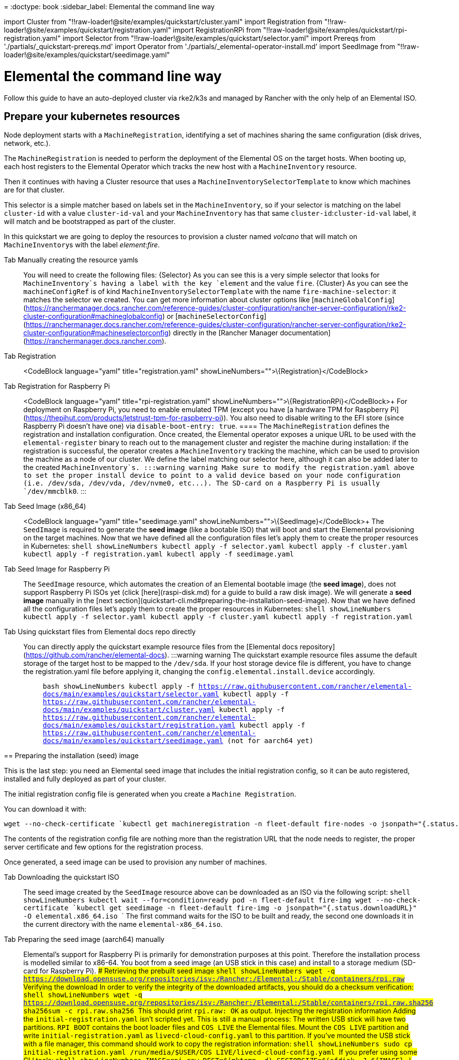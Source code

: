 =
:doctype: book
:sidebar_label: Elemental the command line way

import Cluster from "!!raw-loader!@site/examples/quickstart/cluster.yaml"
import Registration from "!!raw-loader!@site/examples/quickstart/registration.yaml"
import RegistrationRPi from "!!raw-loader!@site/examples/quickstart/rpi-registration.yaml"
import Selector from "!!raw-loader!@site/examples/quickstart/selector.yaml"
import Prereqs from './partials/_quickstart-prereqs.md'
import Operator from './partials/_elemental-operator-install.md'
import SeedImage from "!!raw-loader!@site/examples/quickstart/seedimage.yaml"

= Elemental the command line way

Follow this guide to have an auto-deployed cluster via rke2/k3s and managed by Rancher
with the only help of an Elemental ISO.+++<Prereqs>++++++</Prereqs>++++++<Operator>++++++</Operator>+++

== Prepare your kubernetes resources

Node deployment starts with a `MachineRegistration`, identifying a set of machines sharing the same configuration (disk drives, network, etc.).

The `MachineRegistration` is needed to perform the deployment of the Elemental OS on the target hosts. When booting up, each host registers to the Elemental Operator which tracks the new host with a `MachineInventory` resource.

Then it continues with having a Cluster resource that uses a `MachineInventorySelectorTemplate` to know which machines are for that cluster.

This selector is a simple matcher based on labels set in the `MachineInventory`, so if your selector is matching on the label `cluster-id` with a value `cluster-id-val`
and your `MachineInventory` has that same `cluster-id`:``cluster-id-val`` label, it will match and be bootstrapped as part of the cluster.

In this quickstart we are going to deploy the resources to provision a cluster named _volcano_ that will match on ``MachineInventory``s with the label _element_:__fire__.

[tabs]
====
Tab Manually creating the resource yamls::
+
You will need to create the following files: +++<CodeBlock language="yaml" title="selector.yaml" showLineNumbers="">+++\{Selector}+++</CodeBlock>+++ As you can see this is a very simple selector that looks for `MachineInventory`s having a label with the key `element` and the value `fire`. +++<CodeBlock language="yaml" title="cluster.yaml" showLineNumbers="">+++\{Cluster}+++</CodeBlock>+++ As you can see the `machineConfigRef` is of kind `MachineInventorySelectorTemplate` with the name `fire-machine-selector`: it matches the selector we created. You can get more information about cluster options like [`machineGlobalConfig`](https://ranchermanager.docs.rancher.com/reference-guides/cluster-configuration/rancher-server-configuration/rke2-cluster-configuration#machineglobalconfig) or [`machineSelectorConfig`](https://ranchermanager.docs.rancher.com/reference-guides/cluster-configuration/rancher-server-configuration/rke2-cluster-configuration#machineselectorconfig) directly in the [Rancher Manager documentation](https://ranchermanager.docs.rancher.com). 

[tabs]
====
Tab Registration::
+
<CodeBlock language="yaml" title="registration.yaml" showLineNumbers="">+++\{Registration}+++</CodeBlock> 

Tab Registration for Raspberry Pi::
+
<CodeBlock language="yaml" title="rpi-registration.yaml" showLineNumbers="">+++\{RegistrationRPi}+++</CodeBlock>+++ For deployment on Raspberry Pi, you need to enable emulated TPM (except you have [a hardware TPM for Raspberry Pi](https://thepihut.com/products/letstrust-tpm-for-raspberry-pi)). You also need to disable writing to the EFI store (since Raspberry Pi doesn't have one) via `disable-boot-entry: true`.
==== The `MachineRegistration` defines the registration and installation configuration. Once created, the Elemental operator exposes a unique URL to be used with the `elemental-register` binary to reach out to the management cluster and register the machine during installation: if the registration is successful, the operator creates a `MachineInventory` tracking the machine, which can be used to provision the machine as a node of our cluster. We define the label matching our selector here, although it can also be added later to the created `MachineInventory`s. :::warning warning Make sure to modify the registration.yaml above to set the proper install device to point to a valid device based on your node configuration (i.e. /dev/sda, /dev/vda, /dev/nvme0, etc\...). The SD-card on a Raspberry Pi is usually `/dev/mmcblk0`. ::: 

[tabs]
====
Tab Seed Image (x86_64)::
+
<CodeBlock language="yaml" title="seedimage.yaml" showLineNumbers="">+++\{SeedImage}+++</CodeBlock>+++ The `SeedImage` is required to generate the *seed image* (like a bootable ISO) that will boot and start the Elemental provisioning on the target machines. Now that we have defined all the configuration files let's apply them to create the proper resources in Kubernetes: ```shell showLineNumbers kubectl apply -f selector.yaml kubectl apply -f cluster.yaml kubectl apply -f registration.yaml kubectl apply -f seedimage.yaml ``` 

Tab Seed Image for Raspberry Pi::
+
The `SeedImage` resource, which automates the creation of an Elemental bootable image (the *seed image*), does not support Raspberry Pi ISOs yet (click [here](raspi-disk.md) for a guide to build a raw disk image). We will generate a *seed image* manually in the [next section](quickstart-cli.md#preparing-the-installation-seed-image). Now that we have defined all the configuration files let's apply them to create the proper resources in Kubernetes: ```shell showLineNumbers kubectl apply -f selector.yaml kubectl apply -f cluster.yaml kubectl apply -f registration.yaml ```
==== 

Tab Using quickstart files from Elemental docs repo directly::
+
You can directly apply the quickstart example resource files from the [Elemental docs repository](https://github.com/rancher/elemental-docs). :::warning warning The quickstart example resource files assume the default storage of the target host to be mapped to the `/dev/sda`. If your host storage device file is different, you have to change the registration.yaml file before applying it, changing the `config.elemental.install.device` accordingly. ::: ```bash showLineNumbers kubectl apply -f https://raw.githubusercontent.com/rancher/elemental-docs/main/examples/quickstart/selector.yaml kubectl apply -f https://raw.githubusercontent.com/rancher/elemental-docs/main/examples/quickstart/cluster.yaml kubectl apply -f https://raw.githubusercontent.com/rancher/elemental-docs/main/examples/quickstart/registration.yaml kubectl apply -f https://raw.githubusercontent.com/rancher/elemental-docs/main/examples/quickstart/seedimage.yaml (not for aarch64 yet) ```
====

== Preparing the installation (seed) image

This is the last step: you need an Elemental seed image that includes the initial registration config, so it can be auto registered, installed and fully deployed as part of your cluster.

[NOTE]
.note
====
The initial registration config file is generated when you create a `Machine Registration`.

You can download it with:

[,shell]
----
wget --no-check-certificate `kubectl get machineregistration -n fleet-default fire-nodes -o jsonpath="{.status.registrationURL}"` -O initial-registration.yaml
----
====


The contents of the registration config file are nothing more than the registration URL that the node needs to register, the proper server certificate and few options for the registration process.

Once generated, a seed image can be used to provision any number of machines.

[tabs]
====
Tab Downloading the quickstart ISO::
+
The seed image created by the `SeedImage` resource above can be downloaded as an ISO via the following script: ```shell showLineNumbers kubectl wait --for=condition=ready pod -n fleet-default fire-img wget --no-check-certificate `kubectl get seedimage -n fleet-default fire-img -o jsonpath="{.status.downloadURL}"` -O elemental.x86_64.iso ``` The first command waits for the ISO to be built and ready, the second one downloads it in the current directory with the name `elemental-x86_64.iso`. 

Tab Preparing the seed image (aarch64) manually::
+
Elemental's support for Raspberry Pi is primarily for demonstration purposes at this point. Therefore the installation process is modelled similar to x86-64. You boot from a seed image (an USB stick in this case) and install to a storage medium (SD-card for Raspberry Pi). #### Retrieving the prebuilt seed image ```shell showLineNumbers wget -q https://download.opensuse.org/repositories/isv:/Rancher:/Elemental:/Stable/containers/rpi.raw ``` ##### Verifying the download In order to verify the integrity of the downloaded artifacts, you should do a checksum verification: ```shell showLineNumbers wget -q https://download.opensuse.org/repositories/isv:/Rancher:/Elemental:/Stable/containers/rpi.raw.sha256 sha256sum -c rpi.raw.sha256 ``` This should print `rpi.raw: OK` as output. #### Injecting the registration information Adding the `initial-registration.yaml` isn't scripted yet. This is still a manual process: The written USB stick will have two partitions. `RPI_BOOT` contains the boot loader files and `COS_LIVE` the Elemental files. Mount the `COS_LIVE` partition and write `initial-registration.yaml` as `livecd-cloud-config.yaml` to this partition. If you've mounted the USB stick with a file manager, this command should work to copy the registration information: ```shell showLineNumbers sudo cp initial-registration.yaml /run/media/$USER/COS_LIVE/livecd-cloud-config.yaml ``` If you prefer using some CLI tools: ```shell showLineNumbers IMAGE=rpi.raw DEST=$(mktemp -d) SECTORSIZE=$(sfdisk -J $\{IMAGE} | jq '.partitiontable.sectorsize') DATAPARTITIONSTART=$(sfdisk -J $\{IMAGE} | jq '.partitiontable.partitions[1].start') sudo mount -o rw,loop,offset=$(($\{SECTORSIZE}*$\{DATAPARTITIONSTART})) $\{IMAGE} $\{DEST} sudo cp initial-registration.yaml $\{DEST}/livecd-cloud-config.yaml sudo umount $\{DEST} rmdir $\{DEST} ``` #### Writing the seed image to a USB stick The `.raw` image needs to be written to a USB stick to boot from. This can be done with `dd` on the Linux command line if you're comfortable with this command. [openSUSE](https://www.opensuse.org) has nice instructions on how to write an image to a storage medium for [Linux](https://en.opensuse.org/SDB:Live_USB_stick), [Windows](https://en.opensuse.org/SDB:Create_a_Live_USB_stick_using_Windows), and [OS X](https://en.opensuse.org/SDB:Create_a_Live_USB_stick_using_macOS). #### Booting the Raspberry Pi Now unmount the USB stick and plug it into your Raspberry Pi. Plug a large (32 GB or more) and **fast** (!!) micro SD-card into the respective slot. Connect the system to ethernet. A powercycle will reboot the Pi. Everything else is identical to x86-64. :::warning warning Make sure the micro SD-card is unpartitioned. Otherwise the Pi bootloader will try to boot from it and fail. :::
====

You can now boot your nodes with this image and they will:

* Register with the registrationURL given and create a per-machine `MachineInventory`
* Install SLE Micro to the given device
* Reboot

=== Selecting the right machines to join a cluster

The `MachineInventorySelectorTemplate` selects the machines needed to provision the cluster from the ``MachineInventory``s having the _element:fire_ label.
We have added the _element_:__fire__ label in the `MachineRegistration` `machineInventoryLabels` map, so all the ``MachineInventory``s originated from it already have the label.
One could anyway skip the label from the `MachineRegistration` and add it later:

`shell showLineNumbers
kubectl -n fleet-default label machineinventory $(kubectl get machineinventory -n fleet-default --no-headers -o custom-columns=":metadata.name") element=fire
`

As soon as ``MachineInventory``s with the _element_:__fire__ are present, the corresponding machines auto-deploy the cluster via the chosen provider (k3s/rke).

After a few minutes your new cluster will be fully provisioned!!

== How can I choose the kubernetes version and deployer for the cluster?

In your cluster.yaml file there is a key in the `Spec` called `kubernetesVersion`. That sets the version and deployer that will be used for the cluster,
for example Kubernetes``v1.24.8`` for rke2 would be `v1.24.8+rke2r1` and for k3s `v1.24.8+k3s1`.

To see all compatible versions check the https://www.suse.com/suse-rancher/support-matrix/all-supported-versions/[Rancher Support Matrix] PDF for rke/rke2/k3s versions and their components.

You can also check our xref:kubernetesversions.adoc[Version doc] to know how to obtain those versions.

Check our xref:cluster-reference.adoc[Cluster Spec] page for more info about the `Cluster` resource.

== How can I follow what is going on behind the scenes?

You should be able to follow along what the machine is doing via:

* During ISO boot:
 ** ssh into the machine (user/pass: root/ros):
  *** running `journalctl -f -t elemental` shows you the progress of the registration (_elemental-register_) and the installation of Elemental (_elemental install_).
* Once the system is installed:
 ** On the Rancher UI \-> `Cluster Management` allows you to see your new cluster and the `Provisioning Log` in the cluster details
 ** ssh into the machine (user/pass: Whatever your configured on the registration.yaml under `Spec.config.cloud-config.users`):
  *** running `journalctl -f -u elemental-system-agent` shows the output of the initial elemental config and the installation of the `rancher-system-agent`
  *** running `journalctl -f -u rancher-system-agent` shows the output of the boostrap of cluster components like k3s
  *** running `journalctl -f -u k3s` shows the logs of the k3s deployment
